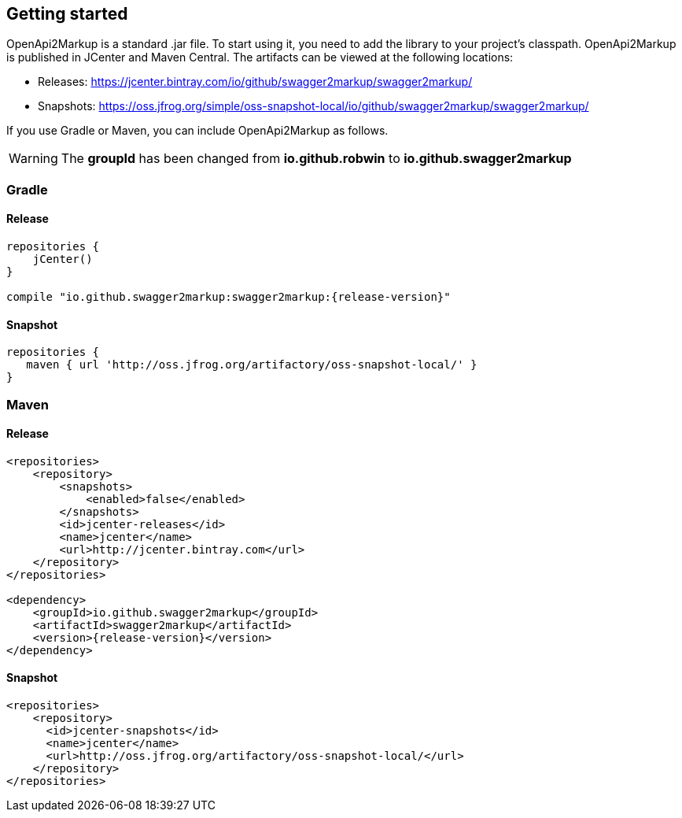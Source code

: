 == Getting started

OpenApi2Markup is a standard .jar file. To start using it, you need to add the library to your project’s classpath. OpenApi2Markup is published in JCenter and Maven Central. The artifacts can be viewed at the following locations:

*   Releases: https://jcenter.bintray.com/io/github/swagger2markup/swagger2markup/

*   Snapshots: https://oss.jfrog.org/simple/oss-snapshot-local/io/github/swagger2markup/swagger2markup/
        
If you use Gradle or Maven, you can include OpenApi2Markup as follows.

WARNING: The *groupId* has been changed from *io.github.robwin* to *io.github.swagger2markup*

=== Gradle

==== Release
[source,groovy, subs="attributes"]
----
repositories {
    jCenter()
}

compile "io.github.swagger2markup:swagger2markup:{release-version}"
----

==== Snapshot

[source,groovy]
----
repositories {
   maven { url 'http://oss.jfrog.org/artifactory/oss-snapshot-local/' }
}
----

=== Maven
==== Release

[source,xml, subs="specialcharacters,attributes"]
----
<repositories>
    <repository>
        <snapshots>
            <enabled>false</enabled>
        </snapshots>
        <id>jcenter-releases</id>
        <name>jcenter</name>
        <url>http://jcenter.bintray.com</url>
    </repository>
</repositories>

<dependency>
    <groupId>io.github.swagger2markup</groupId>
    <artifactId>swagger2markup</artifactId>
    <version>{release-version}</version>
</dependency>
----

==== Snapshot

[source,java]
----
<repositories>
    <repository>
      <id>jcenter-snapshots</id>
      <name>jcenter</name>
      <url>http://oss.jfrog.org/artifactory/oss-snapshot-local/</url>
    </repository>
</repositories>
----



